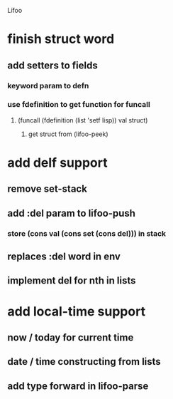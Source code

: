 Lifoo
* finish struct word
** add setters to fields
*** keyword param to defn
*** use fdefinition to get function for funcall
**** (funcall (fdefinition (list 'setf lisp)) val struct)
***** get struct from (lifoo-peek) 
* add delf support
** remove set-stack
** add :del param to lifoo-push
*** store (cons val (cons set (cons del))) in stack
** replaces :del word in env
** implement del for nth in lists
* add local-time support
** now / today for current time
** date / time constructing from lists
** add type forward in lifoo-parse
